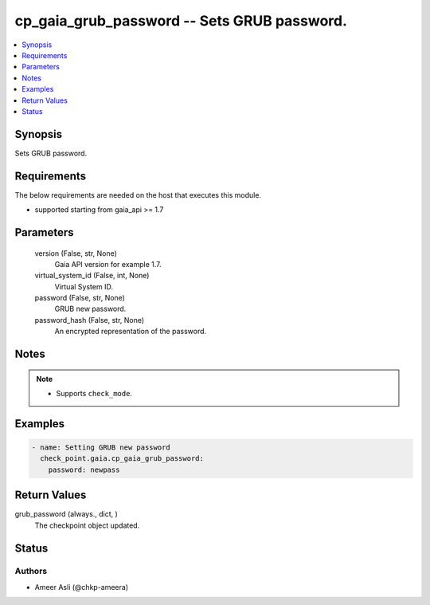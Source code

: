 .. _cp_gaia_grub_password_module:


cp_gaia_grub_password -- Sets GRUB password.
============================================

.. contents::
   :local:
   :depth: 1


Synopsis
--------

Sets GRUB password.



Requirements
------------
The below requirements are needed on the host that executes this module.

- supported starting from gaia\_api \>= 1.7



Parameters
----------

  version (False, str, None)
    Gaia API version for example 1.7.


  virtual_system_id (False, int, None)
    Virtual System ID.


  password (False, str, None)
    GRUB new password.


  password_hash (False, str, None)
    An encrypted representation of the password.





Notes
-----

.. note::
   - Supports :literal:`check\_mode`.




Examples
--------

.. code-block:: yaml+jinja

    
    - name: Setting GRUB new password
      check_point.gaia.cp_gaia_grub_password:
        password: newpass



Return Values
-------------

grub_password (always., dict, )
  The checkpoint object updated.





Status
------





Authors
~~~~~~~

- Ameer Asli (@chkp-ameera)

